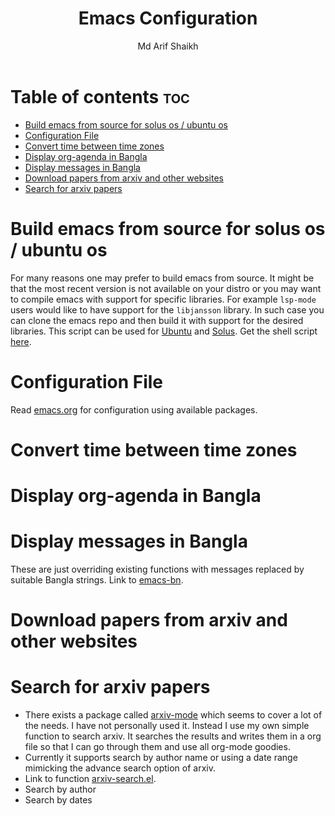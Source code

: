 #+TITLE: Emacs Configuration
#+AUTHOR: Md Arif Shaikh
* Table of contents :toc:
- [[#build-emacs-from-source-for-solus-os--ubuntu-os][Build emacs from source for solus os / ubuntu os]]
- [[#configuration-file][Configuration File]]
- [[#convert-time-between-time-zones][Convert time between time zones]]
- [[#display-org-agenda-in-bangla][Display org-agenda in Bangla]]
- [[#display-messages-in-bangla][Display messages in Bangla]]
- [[#download-papers-from-arxiv-and-other-websites][Download papers from arxiv and other websites]]
- [[#search-for-arxiv-papers][Search for arxiv papers]]

* Build emacs from source for solus os / ubuntu os
  For many reasons one may prefer to build emacs from source. It might
  be that the most recent version is not available on your distro or
  you may want to compile emacs with support for specific
  libraries. For example ~lsp-mode~ users would like to have support for
  the ~libjansson~ library. In such case you can clone the emacs repo
  and then build it with support for the desired libraries. This script
  can be used for [[https://ubuntu.com/][Ubuntu]]  and [[https://getsol.us/home/][Solus]]. Get the shell script [[./build_emacs.sh][here]].
* Configuration File
Read [[./emacs.org][emacs.org]] for configuration using available packages.
* Convert time between time zones
* Display org-agenda in Bangla
* Display messages in Bangla
  These are just overriding existing functions with messages replaced
  by suitable Bangla strings. Link to [[./lisp/emacs-bn.el][emacs-bn]].
* Download papers from arxiv and other websites
* Search for arxiv papers
  - There exists a package called [[https://github.com/fizban007/arxiv-mode][arxiv-mode]] which seems to cover a lot
    of the needs. I have not personally used it. Instead I use my own
    simple function to search arxiv. It searches the results and
    writes them in a org file so that I can go through them and use
    all org-mode goodies.
  - Currently it supports search by author name or using a date range
    mimicking the advance search option of arxiv.
  - Link to function [[./lisp/arxiv-search.el][arxiv-search.el]].
  - Search by author
     [[./icons/arxiv-by-author.gif]]
  - Search by dates
     [[./icons/arxiv-by-dates.gif]]
